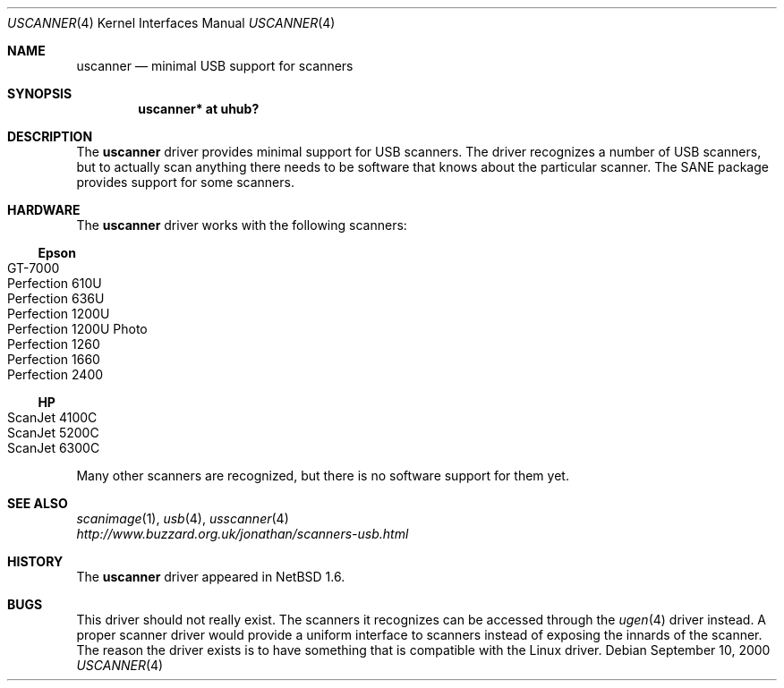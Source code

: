 .\" $NetBSD: uscanner.4,v 1.9 2003/08/03 15:25:48 tron Exp $
.\"
.\" Copyright (c) 2000 The NetBSD Foundation, Inc.
.\" All rights reserved.
.\"
.\" This code is derived from software contributed to The NetBSD Foundation
.\" by Lennart Augustsson.
.\"
.\" Redistribution and use in source and binary forms, with or without
.\" modification, are permitted provided that the following conditions
.\" are met:
.\" 1. Redistributions of source code must retain the above copyright
.\"    notice, this list of conditions and the following disclaimer.
.\" 2. Redistributions in binary form must reproduce the above copyright
.\"    notice, this list of conditions and the following disclaimer in the
.\"    documentation and/or other materials provided with the distribution.
.\" 3. All advertising materials mentioning features or use of this software
.\"    must display the following acknowledgement:
.\"        This product includes software developed by the NetBSD
.\"        Foundation, Inc. and its contributors.
.\" 4. Neither the name of The NetBSD Foundation nor the names of its
.\"    contributors may be used to endorse or promote products derived
.\"    from this software without specific prior written permission.
.\"
.\" THIS SOFTWARE IS PROVIDED BY THE NETBSD FOUNDATION, INC. AND CONTRIBUTORS
.\" ``AS IS'' AND ANY EXPRESS OR IMPLIED WARRANTIES, INCLUDING, BUT NOT LIMITED
.\" TO, THE IMPLIED WARRANTIES OF MERCHANTABILITY AND FITNESS FOR A PARTICULAR
.\" PURPOSE ARE DISCLAIMED.  IN NO EVENT SHALL THE FOUNDATION OR CONTRIBUTORS
.\" BE LIABLE FOR ANY DIRECT, INDIRECT, INCIDENTAL, SPECIAL, EXEMPLARY, OR
.\" CONSEQUENTIAL DAMAGES (INCLUDING, BUT NOT LIMITED TO, PROCUREMENT OF
.\" SUBSTITUTE GOODS OR SERVICES; LOSS OF USE, DATA, OR PROFITS; OR BUSINESS
.\" INTERRUPTION) HOWEVER CAUSED AND ON ANY THEORY OF LIABILITY, WHETHER IN
.\" CONTRACT, STRICT LIABILITY, OR TORT (INCLUDING NEGLIGENCE OR OTHERWISE)
.\" ARISING IN ANY WAY OUT OF THE USE OF THIS SOFTWARE, EVEN IF ADVISED OF THE
.\" POSSIBILITY OF SUCH DAMAGE.
.\"
.Dd September 10, 2000
.Dt USCANNER 4
.Os
.Sh NAME
.Nm uscanner
.Nd minimal USB support for scanners
.Sh SYNOPSIS
.Cd "uscanner* at uhub?"
.Sh DESCRIPTION
The
.Nm
driver provides minimal support for USB scanners.
The driver recognizes a number of USB scanners, but to
actually scan anything there needs to be software that knows
about the particular scanner.  The SANE package provides
support for some scanners.
.Sh HARDWARE
The
.Nm
driver works with the following scanners:
.Ss Epson
.Bl -tag -width Dv -offset indent -compact
.It GT-7000
.It Perfection 610U
.It Perfection 636U
.It Perfection 1200U
.It Perfection 1200U Photo
.It Perfection 1260
.It Perfection 1660
.It Perfection 2400
.El
.Ss HP
.Bl -tag -width Fl -offset indent -compact
.It ScanJet 4100C
.It ScanJet 5200C
.\" .It ScanJet 5300C
.It ScanJet 6300C
.El
.\" .Ss Microtek
.\" .Bl -tag -width -offset indent -compact
.\" .It ScanMaker X6USB
.\" .El
.Pp
Many other scanners are recognized, but there is no software support
for them yet.
.Sh SEE ALSO
.Xr scanimage 1 ,
.Xr usb 4 ,
.Xr usscanner 4
.br
.Pa http://www.buzzard.org.uk/jonathan/scanners-usb.html
.Sh HISTORY
The
.Nm
driver
appeared in
.Nx 1.6 .
.Sh BUGS
This driver should not really exist.  The scanners it recognizes
can be accessed through the
.Xr ugen 4
driver instead.  A proper scanner driver would provide a uniform
interface to scanners instead of exposing the innards of the
scanner.
The reason the driver exists is to have something that is compatible
with the Linux driver.
